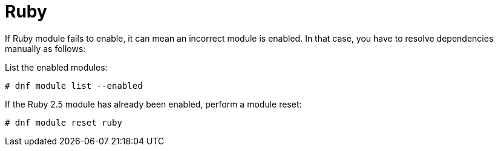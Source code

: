 [id="Troubleshooting_Ruby_{context}"]
= Ruby

If Ruby module fails to enable, it can mean an incorrect module is enabled.
In that case, you have to resolve dependencies manually as follows:

List the enabled modules:

[options="nowrap" subs="+quotes,attributes"]
----
# dnf module list --enabled
----

If the Ruby 2.5 module has already been enabled, perform a module reset:

[options="nowrap" subs="+quotes,attributes"]
----
# dnf module reset ruby
----

